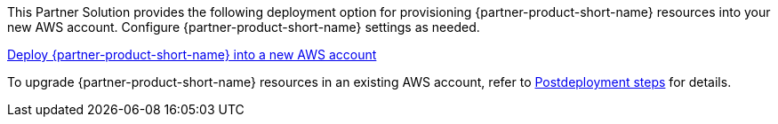 // Edit this placeholder text as necessary to describe the deployment options.

This Partner Solution provides the following deployment option for provisioning {partner-product-short-name} resources into your new AWS account. Configure {partner-product-short-name} settings as needed.

https://fwd.aws/P7jzX?[Deploy {partner-product-short-name} into a new AWS account^] 

To upgrade {partner-product-short-name} resources in an existing AWS account, refer to link:#_post_deployment[Postdeployment steps] for details. 

